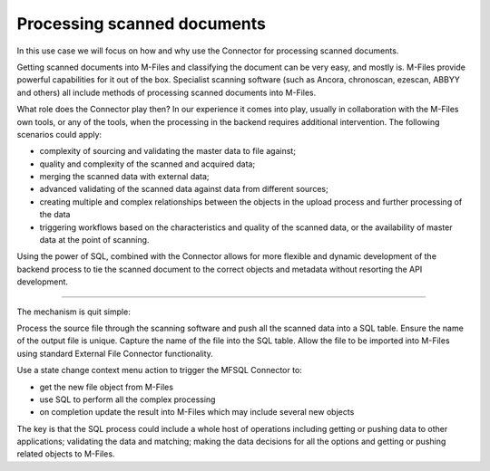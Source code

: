 Processing scanned documents
============================

In this use case we will focus on how and why use the Connector for
processing scanned documents.

Getting scanned documents into M-Files and classifying the document can
be very easy, and mostly is. M-Files provide powerful capabilities for
it out of the box. Specialist scanning software (such as Ancora,
chronoscan, ezescan, ABBYY and others) all include methods of processing
scanned documents into M-Files.

What role does the Connector play then? In our experience it comes into
play, usually in collaboration with the M-Files own tools, or any of the
tools, when the processing in the backend requires additional
intervention. The following scenarios could apply:

-  complexity of sourcing and validating the master data to file
   against;

-  quality and complexity of the scanned and acquired data;

-  merging the scanned data with external data;

-  advanced validating of the scanned data against data from different
   sources;

-  creating multiple and complex relationships between the objects in
   the upload process and further processing of the data

-  triggering workflows based on the characteristics and quality of the
   scanned data, or the availability of master data at the point of
   scanning.

Using the power of SQL, combined with the Connector allows for more
flexible and dynamic development of the backend process to tie the
scanned document to the correct objects and metadata without resorting
the API development.

--------------

The mechanism is quit simple:

Process the source file through the scanning software and push all the
scanned data into a SQL table. Ensure the name of the output file is
unique. Capture the name of the file into the SQL table. Allow the file
to be imported into M-Files using standard External File Connector
functionality.

Use a state change context menu action to trigger the MFSQL Connector
to:

-  get the new file object from M-Files

-  use SQL to perform all the complex processing

-  on completion update the result into M-Files which may include
   several new objects

The key is that the SQL process could include a whole host of operations
including getting or pushing data to other applications; validating the
data and matching; making the data decisions for all the options and
getting or pushing related objects to M-Files.
